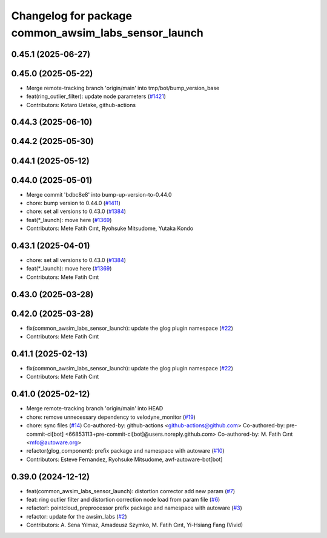 ^^^^^^^^^^^^^^^^^^^^^^^^^^^^^^^^^^^^^^^^^^^^^^^^^^^^^
Changelog for package common_awsim_labs_sensor_launch
^^^^^^^^^^^^^^^^^^^^^^^^^^^^^^^^^^^^^^^^^^^^^^^^^^^^^

0.45.1 (2025-06-27)
-------------------

0.45.0 (2025-05-22)
-------------------
* Merge remote-tracking branch 'origin/main' into tmp/bot/bump_version_base
* feat(ring_outlier_filter): update node parameters (`#1421 <https://github.com/autowarefoundation/autoware_launch/issues/1421>`_)
* Contributors: Kotaro Uetake, github-actions

0.44.3 (2025-06-10)
-------------------

0.44.2 (2025-05-30)
-------------------

0.44.1 (2025-05-12)
-------------------

0.44.0 (2025-05-01)
-------------------
* Merge commit 'bdbc8e8' into bump-up-version-to-0.44.0
* chore: bump version to 0.44.0 (`#1411 <https://github.com/autowarefoundation/autoware_launch/issues/1411>`_)
* chore: set all versions to 0.43.0 (`#1384 <https://github.com/autowarefoundation/autoware_launch/issues/1384>`_)
* feat(*_launch): move here (`#1369 <https://github.com/autowarefoundation/autoware_launch/issues/1369>`_)
* Contributors: Mete Fatih Cırıt, Ryohsuke Mitsudome, Yutaka Kondo

0.43.1 (2025-04-01)
-------------------
* chore: set all versions to 0.43.0 (`#1384 <https://github.com/autowarefoundation/autoware_launch/issues/1384>`_)
* feat(*_launch): move here (`#1369 <https://github.com/autowarefoundation/autoware_launch/issues/1369>`_)
* Contributors: Mete Fatih Cırıt

0.43.0 (2025-03-28)
-------------------

0.42.0 (2025-03-28)
-------------------
* fix(common_awsim_labs_sensor_launch): update the glog plugin namespace (`#22 <https://github.com/autowarefoundation/awsim_labs_sensor_kit_launch/issues/22>`_)
* Contributors: Mete Fatih Cırıt

0.41.1 (2025-02-13)
-------------------
* fix(common_awsim_labs_sensor_launch): update the glog plugin namespace (`#22 <https://github.com/autowarefoundation/awsim_labs_sensor_kit_launch/issues/22>`_)
* Contributors: Mete Fatih Cırıt

0.41.0 (2025-02-12)
-------------------
* Merge remote-tracking branch 'origin/main' into HEAD
* chore: remove unnecessary dependency to velodyne_monitor (`#19 <https://github.com/autowarefoundation/awsim_labs_sensor_kit_launch/issues/19>`_)
* chore: sync files (`#14 <https://github.com/autowarefoundation/awsim_labs_sensor_kit_launch/issues/14>`_)
  Co-authored-by: github-actions <github-actions@github.com>
  Co-authored-by: pre-commit-ci[bot] <66853113+pre-commit-ci[bot]@users.noreply.github.com>
  Co-authored-by: M. Fatih Cırıt <mfc@autoware.org>
* refactor(glog_component): prefix package and namespace with autoware (`#10 <https://github.com/autowarefoundation/awsim_labs_sensor_kit_launch/issues/10>`_)
* Contributors: Esteve Fernandez, Ryohsuke Mitsudome, awf-autoware-bot[bot]

0.39.0 (2024-12-12)
-------------------
* feat(common_awsim_labs_sensor_launch): distortion corrector add new param (`#7 <https://github.com/autowarefoundation/awsim_labs_sensor_kit_launch/issues/7>`_)
* feat: ring outlier filter and distortion correction node load from param file (`#6 <https://github.com/autowarefoundation/awsim_labs_sensor_kit_launch/issues/6>`_)
* refactor!: pointcloud_preprocessor prefix package and namespace with autoware (`#3 <https://github.com/autowarefoundation/awsim_labs_sensor_kit_launch/issues/3>`_)
* refactor: update for the awsim_labs (`#2 <https://github.com/autowarefoundation/awsim_labs_sensor_kit_launch/issues/2>`_)
* Contributors: A. Sena Yılmaz, Amadeusz Szymko, M. Fatih Cırıt, Yi-Hsiang Fang (Vivid)
